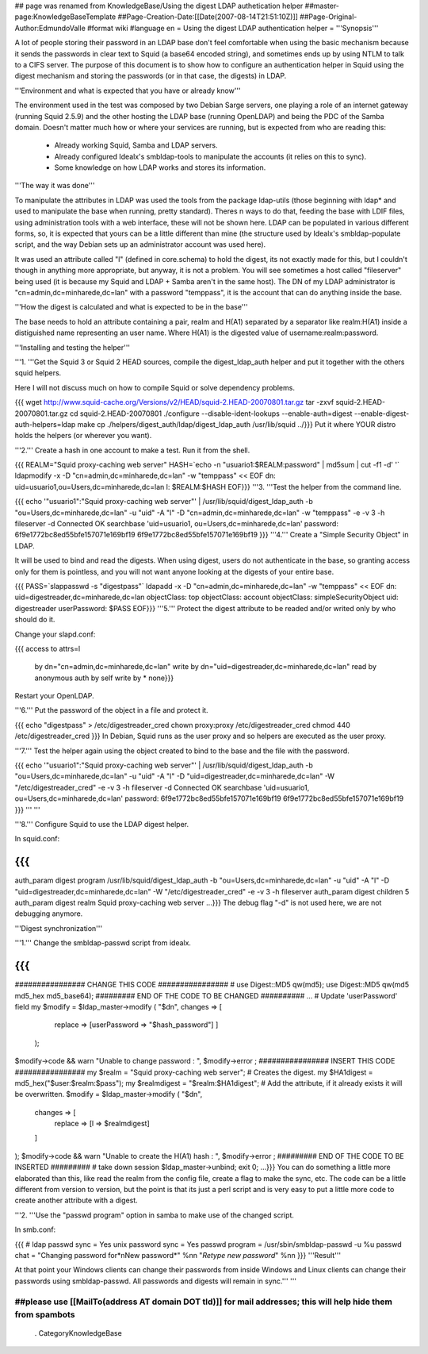 ## page was renamed from KnowledgeBase/Using the digest LDAP authetication helper
##master-page:KnowledgeBaseTemplate
##Page-Creation-Date:[[Date(2007-08-14T21:51:10Z)]]
##Page-Original-Author:EdmundoValle
#format wiki
#language en
= Using the digest LDAP authentication helper =
'''Synopsis'''

A lot of people storing their password in an LDAP base don't feel comfortable when using the basic mechanism because it sends the passwords in clear text to Squid (a base64 encoded string), and sometimes ends up by using NTLM to talk to a CIFS server. The purpose of this document is to show how to configure an authentication helper in Squid using the digest mechanism and storing the passwords (or in that case, the digests) in LDAP.

'''Environment and what is expected that you have or already know'''

The environment used in the test was composed by two Debian Sarge servers, one playing a role of an internet gateway (running Squid 2.5.9) and the other hosting the LDAP base (running OpenLDAP) and being the PDC of the Samba domain. Doesn't matter much how or where your services are running, but is expected from who are reading this:

 * Already working Squid, Samba and LDAP servers.
 * Already configured Idealx's smbldap-tools to manipulate the accounts (it relies on this to sync).
 * Some knowledge on how LDAP works and stores its information.
'''The way it was done'''

To manipulate the attributes in LDAP was used the tools from the package ldap-utils (those beginning with ldap* and used to manipulate the base when running, pretty standard). Theres n ways to do that, feeding the base with LDIF files, using administration tools with a web interface, these will not be shown here. LDAP can be populated in various different forms, so, it is expected that yours can be a little different than mine (the structure used by Idealx's smbldap-populate script, and the way Debian sets up an administrator account was used here).

It was used an attribute called "l" (defined in core.schema) to hold the digest, its not exactly made for this, but I couldn't though in anything more appropriate, but anyway, it is not a problem. You will see sometimes a host called "fileserver" being used (it is because my Squid and LDAP + Samba aren't in the same host). The DN of my LDAP administrator is "cn=admin,dc=minharede,dc=lan" with a password "temppass", it is the account that can do anything inside the base.

'''How the digest is calculated and what is expected to be in the base'''

The base needs to hold an attribute containing a pair, realm and H(A1) separated by a separator like realm:H(A1) inside a distiguished name representing an user name. Where H(A1) is the digested value of username:realm:password.

'''Installing and testing the helper'''

'''1. '''Get the Squid 3 or Squid 2 HEAD sources, compile the digest_ldap_auth helper and put it together with the others squid helpers.

Here I will not discuss much on how to compile Squid or solve dependency problems.

{{{
wget http://www.squid-cache.org/Versions/v2/HEAD/squid-2.HEAD-20070801.tar.gz
tar -zxvf squid-2.HEAD-20070801.tar.gz
cd squid-2.HEAD-20070801
./configure --disable-ident-lookups --enable-auth=digest --enable-digest-auth-helpers=ldap
make
cp ./helpers/digest_auth/ldap/digest_ldap_auth /usr/lib/squid
../}}}
Put it where YOUR distro holds the helpers (or wherever you want).

'''2.''' Create a hash in one account to make a test. Run it from the shell.

{{{
REALM="Squid proxy-caching web server" HASH=`echo -n "usuario1:$REALM:password" | md5sum | cut -f1 -d' '` ldapmodify -x -D "cn=admin,dc=minharede,dc=lan" -w "temppass" << EOF
dn: uid=usuario1,ou=Users,dc=minharede,dc=lan
l: $REALM:$HASH
EOF}}}
'''3. '''Test the helper from the command line.

{{{
echo '"usuario1":"Squid proxy-caching web server"' | /usr/lib/squid/digest_ldap_auth -b "ou=Users,dc=minharede,dc=lan" -u "uid" -A "l" -D "cn=admin,dc=minharede,dc=lan" -w "temppass" -e -v 3 -h fileserver -d
Connected OK
searchbase 'uid=usuario1, ou=Users,dc=minharede,dc=lan'
password: 6f9e1772bc8ed55bfe157071e169bf19
6f9e1772bc8ed55bfe157071e169bf19
}}}
'''4.''' Create a "Simple Security Object" in LDAP.

It will be used to bind and read the digests. When using digest, users do not authenticate in the base, so granting access only for them is pointless, and you will not want anyone looking at the digests of your entire base.

{{{
PASS=`slappasswd -s "digestpass"` ldapadd -x -D "cn=admin,dc=minharede,dc=lan" -w "temppass" << EOF
dn: uid=digestreader,dc=minharede,dc=lan
objectClass: top
objectClass: account
objectClass: simpleSecurityObject
uid: digestreader
userPassword: $PASS
EOF}}}
'''5.''' Protect the digest attribute to be readed and/or writed only by who should do it.

Change your slapd.conf:

{{{
access to attrs=l
        by dn="cn=admin,dc=minharede,dc=lan" write
        by dn="uid=digestreader,dc=minharede,dc=lan" read
        by anonymous auth
        by self write
        by * none}}}
Restart your OpenLDAP.

'''6.''' Put the password of the object in a file and protect it.

{{{
echo "digestpass" > /etc/digestreader_cred
chown proxy:proxy /etc/digestreader_cred
chmod 440 /etc/digestreader_cred
}}}
In Debian, Squid runs as the user proxy and so helpers are executed as the user proxy.

'''7.''' Test the helper again using the object created to bind to the base and the file with the password.

{{{
echo '"usuario1":"Squid proxy-caching web server"' | /usr/lib/squid/digest_ldap_auth -b "ou=Users,dc=minharede,dc=lan" -u "uid" -A "l" -D "uid=digestreader,dc=minharede,dc=lan" -W "/etc/digestreader_cred" -e -v 3 -h fileserver -d
Connected OK
searchbase 'uid=usuario1, ou=Users,dc=minharede,dc=lan'
password: 6f9e1772bc8ed55bfe157071e169bf19
6f9e1772bc8ed55bfe157071e169bf19
}}}
''' '''

'''8.''' Configure Squid to use the LDAP digest helper.

In squid.conf:

{{{
...
auth_param digest program /usr/lib/squid/digest_ldap_auth -b "ou=Users,dc=minharede,dc=lan" -u "uid" -A "l" -D "uid=digestreader,dc=minharede,dc=lan" -W "/etc/digestreader_cred" -e -v 3 -h fileserver
auth_param digest children 5
auth_param digest realm Squid proxy-caching web server
...}}}
The debug flag "-d" is not used here, we are not debugging anymore.

'''Digest synchronization'''

'''1.''' Change the smbldap-passwd script from idealx.

{{{
...
################ CHANGE THIS CODE ################
# use Digest::MD5 qw(md5);
use Digest::MD5 qw(md5 md5_hex md5_base64);
######### END OF THE CODE TO BE CHANGED ##########
...
# Update 'userPassword' field
my $modify = $ldap_master->modify ( "$dn", changes => [
                                           replace => [userPassword => "$hash_password"]
                                           ]
                                  );
$modify->code && warn "Unable to change password : ", $modify->error ;
################ INSERT THIS CODE ################
my $realm = "Squid proxy-caching web server";
# Creates the digest.
my $HA1digest = md5_hex("$user:$realm:$pass");
my $realmdigest = "$realm:$HA1digest";
# Add the attribute, if it already exists it will be overwritten.
$modify = $ldap_master->modify ( "$dn",
      changes => [
         replace => [l => $realmdigest]
      ]
);
$modify->code && warn "Unable to create the H(A1) hash : ", $modify->error ;
######### END OF THE CODE TO BE INSERTED #########
# take down session
$ldap_master->unbind;
exit 0;
...}}}
You can do something a little more elaborated than this, like read the realm from the config file, create a flag to make the sync, etc. The code can be a little different from version to version, but the point is that its just a perl script and is very easy to put a little more code to create another attribute with a digest.

'''2. '''Use the "passwd program" option in samba to make use of the changed script.

In smb.conf:

{{{
# ldap passwd sync = Yes
unix password sync = Yes
passwd program = /usr/sbin/smbldap-passwd -u %u
passwd chat = "Changing password for*\nNew password*" %n\n "*Retype new password*" %n\n
}}}
'''Result'''

At that point your Windows clients can change their passwords from inside Windows and Linux clients can change their passwords using smbldap-passwd. All passwords and digests will remain in sync.''' '''

##please use [[MailTo(address AT domain DOT tld)]] for mail addresses; this will help hide them from spambots
----
 . CategoryKnowledgeBase
